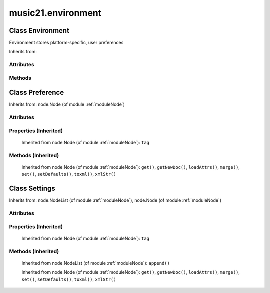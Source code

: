 .. _moduleEnvironment:

music21.environment
===================

.. WARNING: DO NOT EDIT THIS FILE: AUTOMATICALLY GENERATED

.. module:: music21.environment

Class Environment
-----------------

.. class:: Environment

    Environment stores platform-specific, user preferences 

    Inherits from: 

Attributes
~~~~~~~~~~

    .. attribute:: modNameParent

    .. attribute:: ref

Methods
~~~~~~~

    .. method:: getSettingsPath()

        Return the path to the platform specific settings file. 

    .. method:: getTempFile()

        Return a file path to a temporary file with the specified suffix 

    .. method:: keys()

    
    .. method:: launch()

        Open a file with an application specified by a preference (?) Optionally, can add additional command to erase files, if necessary Erase could be called from os or command-line arguemtns after opening the file and then a short time delay. TODO: Move showImageDirectfrom lilyString.py ; add MIDI 

    .. method:: loadDefaults()

        Keys are derived from these defaults 

    .. method:: printDebug()

        Format one or more data elements into string suitable for printing straight to stderr or other outputs. The first arg can be a list of string; lists are concatenated with common.formatStr(). 

    .. method:: read()

        Load from an XML file if and only if available and has been written in the past. This means that no preference file will ever be written unless manually done so. 

    .. method:: write()

        Write an XML file. This must be manually called to store preferences. fp is the file path. preferences are stored in self.ref 


Class Preference
----------------

.. class:: Preference

    



    Inherits from: node.Node (of module :ref:`moduleNode`)

Attributes
~~~~~~~~~~

    .. attribute:: charData

Properties (Inherited)
~~~~~~~~~~~~~~~~~~~~~~

    Inherited from node.Node (of module :ref:`moduleNode`): ``tag``

Methods (Inherited)
~~~~~~~~~~~~~~~~~~~

    Inherited from node.Node (of module :ref:`moduleNode`): ``get()``, ``getNewDoc()``, ``loadAttrs()``, ``merge()``, ``set()``, ``setDefaults()``, ``toxml()``, ``xmlStr()``


Class Settings
--------------

.. class:: Settings

    



    Inherits from: node.NodeList (of module :ref:`moduleNode`), node.Node (of module :ref:`moduleNode`)

Attributes
~~~~~~~~~~

    .. attribute:: charData

    .. attribute:: componentList

Properties (Inherited)
~~~~~~~~~~~~~~~~~~~~~~

    Inherited from node.Node (of module :ref:`moduleNode`): ``tag``

Methods (Inherited)
~~~~~~~~~~~~~~~~~~~

    Inherited from node.NodeList (of module :ref:`moduleNode`): ``append()``

    Inherited from node.Node (of module :ref:`moduleNode`): ``get()``, ``getNewDoc()``, ``loadAttrs()``, ``merge()``, ``set()``, ``setDefaults()``, ``toxml()``, ``xmlStr()``


